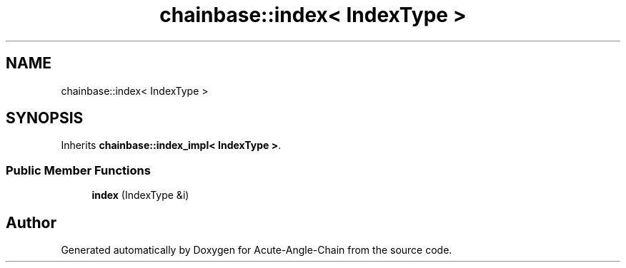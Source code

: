 .TH "chainbase::index< IndexType >" 3 "Sun Jun 3 2018" "Acute-Angle-Chain" \" -*- nroff -*-
.ad l
.nh
.SH NAME
chainbase::index< IndexType >
.SH SYNOPSIS
.br
.PP
.PP
Inherits \fBchainbase::index_impl< IndexType >\fP\&.
.SS "Public Member Functions"

.in +1c
.ti -1c
.RI "\fBindex\fP (IndexType &i)"
.br
.in -1c

.SH "Author"
.PP 
Generated automatically by Doxygen for Acute-Angle-Chain from the source code\&.
